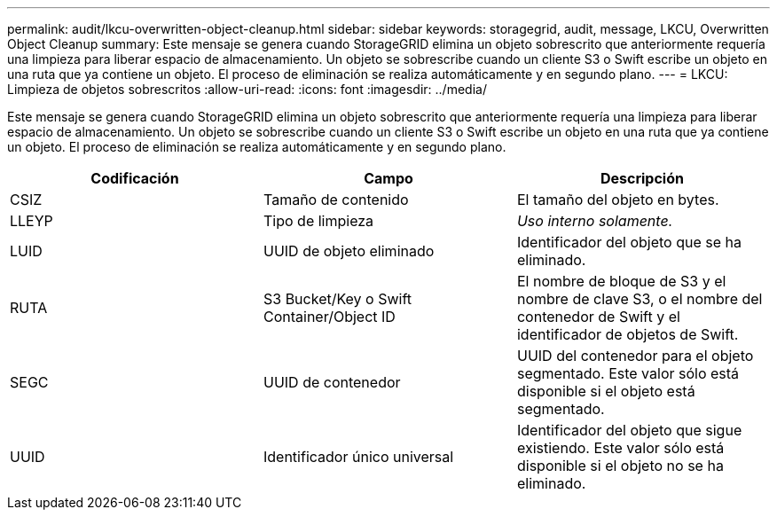 ---
permalink: audit/lkcu-overwritten-object-cleanup.html 
sidebar: sidebar 
keywords: storagegrid, audit, message, LKCU, Overwritten Object Cleanup 
summary: Este mensaje se genera cuando StorageGRID elimina un objeto sobrescrito que anteriormente requería una limpieza para liberar espacio de almacenamiento. Un objeto se sobrescribe cuando un cliente S3 o Swift escribe un objeto en una ruta que ya contiene un objeto. El proceso de eliminación se realiza automáticamente y en segundo plano. 
---
= LKCU: Limpieza de objetos sobrescritos
:allow-uri-read: 
:icons: font
:imagesdir: ../media/


[role="lead"]
Este mensaje se genera cuando StorageGRID elimina un objeto sobrescrito que anteriormente requería una limpieza para liberar espacio de almacenamiento. Un objeto se sobrescribe cuando un cliente S3 o Swift escribe un objeto en una ruta que ya contiene un objeto. El proceso de eliminación se realiza automáticamente y en segundo plano.

|===
| Codificación | Campo | Descripción 


 a| 
CSIZ
 a| 
Tamaño de contenido
 a| 
El tamaño del objeto en bytes.



 a| 
LLEYP
 a| 
Tipo de limpieza
 a| 
_Uso interno solamente._



 a| 
LUID
 a| 
UUID de objeto eliminado
 a| 
Identificador del objeto que se ha eliminado.



 a| 
RUTA
 a| 
S3 Bucket/Key o Swift Container/Object ID
 a| 
El nombre de bloque de S3 y el nombre de clave S3, o el nombre del contenedor de Swift y el identificador de objetos de Swift.



 a| 
SEGC
 a| 
UUID de contenedor
 a| 
UUID del contenedor para el objeto segmentado. Este valor sólo está disponible si el objeto está segmentado.



 a| 
UUID
 a| 
Identificador único universal
 a| 
Identificador del objeto que sigue existiendo. Este valor sólo está disponible si el objeto no se ha eliminado.

|===